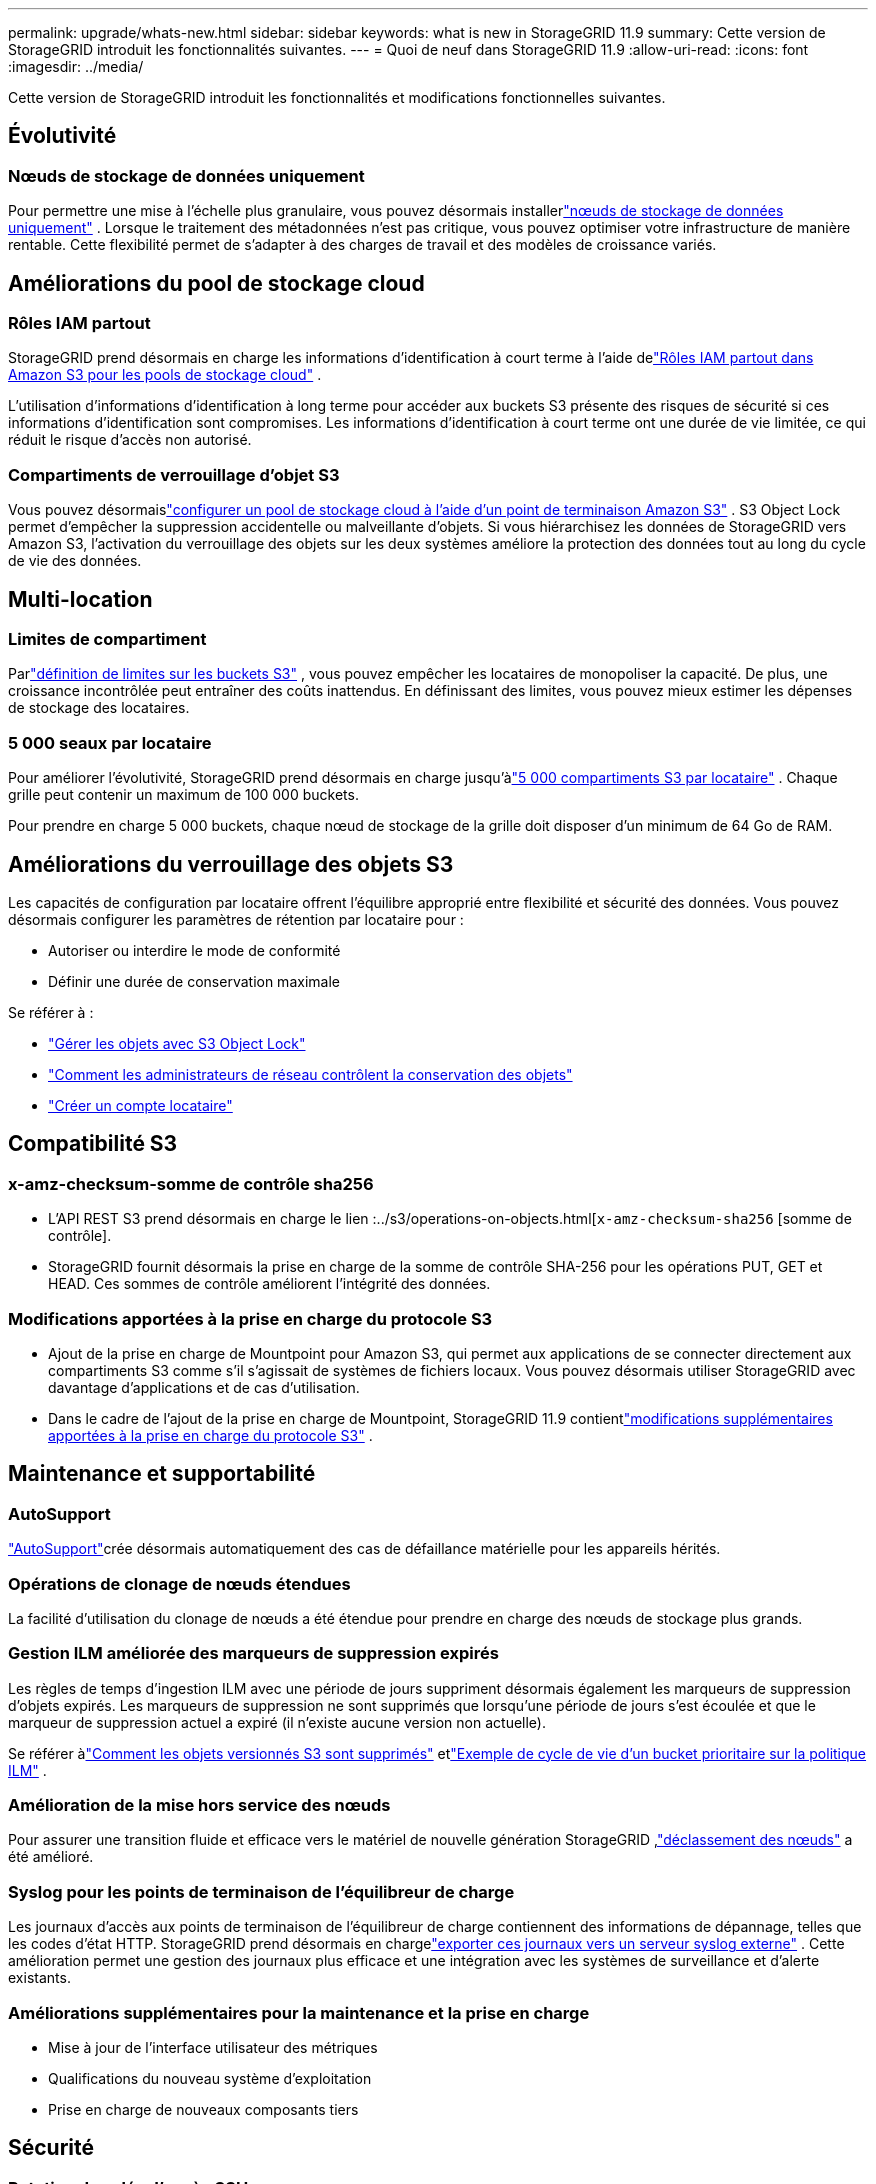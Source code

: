---
permalink: upgrade/whats-new.html 
sidebar: sidebar 
keywords: what is new in StorageGRID 11.9 
summary: Cette version de StorageGRID introduit les fonctionnalités suivantes. 
---
= Quoi de neuf dans StorageGRID 11.9
:allow-uri-read: 
:icons: font
:imagesdir: ../media/


[role="lead"]
Cette version de StorageGRID introduit les fonctionnalités et modifications fonctionnelles suivantes.



== Évolutivité



=== Nœuds de stockage de données uniquement

Pour permettre une mise à l'échelle plus granulaire, vous pouvez désormais installerlink:../primer/what-storage-node-is.html#types-of-storage-nodes["nœuds de stockage de données uniquement"] .  Lorsque le traitement des métadonnées n’est pas critique, vous pouvez optimiser votre infrastructure de manière rentable.  Cette flexibilité permet de s’adapter à des charges de travail et des modèles de croissance variés.



== Améliorations du pool de stockage cloud



=== Rôles IAM partout

StorageGRID prend désormais en charge les informations d'identification à court terme à l'aide delink:../ilm/creating-cloud-storage-pool.html["Rôles IAM partout dans Amazon S3 pour les pools de stockage cloud"] .

L’utilisation d’informations d’identification à long terme pour accéder aux buckets S3 présente des risques de sécurité si ces informations d’identification sont compromises.  Les informations d’identification à court terme ont une durée de vie limitée, ce qui réduit le risque d’accès non autorisé.



=== Compartiments de verrouillage d'objet S3

Vous pouvez désormaislink:../ilm/creating-cloud-storage-pool.html["configurer un pool de stockage cloud à l'aide d'un point de terminaison Amazon S3"] .  S3 Object Lock permet d'empêcher la suppression accidentelle ou malveillante d'objets.  Si vous hiérarchisez les données de StorageGRID vers Amazon S3, l'activation du verrouillage des objets sur les deux systèmes améliore la protection des données tout au long du cycle de vie des données.



== Multi-location



=== Limites de compartiment

Parlink:../tenant/creating-s3-bucket.html["définition de limites sur les buckets S3"] , vous pouvez empêcher les locataires de monopoliser la capacité.  De plus, une croissance incontrôlée peut entraîner des coûts inattendus.  En définissant des limites, vous pouvez mieux estimer les dépenses de stockage des locataires.



=== 5 000 seaux par locataire

Pour améliorer l'évolutivité, StorageGRID prend désormais en charge jusqu'àlink:../s3/operations-on-buckets.html["5 000 compartiments S3 par locataire"] .  Chaque grille peut contenir un maximum de 100 000 buckets.

Pour prendre en charge 5 000 buckets, chaque nœud de stockage de la grille doit disposer d'un minimum de 64 Go de RAM.



== Améliorations du verrouillage des objets S3

Les capacités de configuration par locataire offrent l’équilibre approprié entre flexibilité et sécurité des données.  Vous pouvez désormais configurer les paramètres de rétention par locataire pour :

* Autoriser ou interdire le mode de conformité
* Définir une durée de conservation maximale


Se référer à :

* link:../ilm/managing-objects-with-s3-object-lock.html["Gérer les objets avec S3 Object Lock"]
* link:../ilm/how-object-retention-is-determined.html#how-grid-administrators-control-object-retention["Comment les administrateurs de réseau contrôlent la conservation des objets"]
* link:../admin/creating-tenant-account.html["Créer un compte locataire"]




== Compatibilité S3



=== x-amz-checksum-somme de contrôle sha256

* L'API REST S3 prend désormais en charge le lien :../s3/operations-on-objects.html[`x-amz-checksum-sha256` [somme de contrôle].
* StorageGRID fournit désormais la prise en charge de la somme de contrôle SHA-256 pour les opérations PUT, GET et HEAD.  Ces sommes de contrôle améliorent l’intégrité des données.




=== Modifications apportées à la prise en charge du protocole S3

* Ajout de la prise en charge de Mountpoint pour Amazon S3, qui permet aux applications de se connecter directement aux compartiments S3 comme s'il s'agissait de systèmes de fichiers locaux.  Vous pouvez désormais utiliser StorageGRID avec davantage d’applications et de cas d’utilisation.
* Dans le cadre de l'ajout de la prise en charge de Mountpoint, StorageGRID 11.9 contientlink:../s3/index.html#updates-to-rest-api-support["modifications supplémentaires apportées à la prise en charge du protocole S3"] .




== Maintenance et supportabilité



=== AutoSupport

link:../admin/what-is-autosupport.html["AutoSupport"]crée désormais automatiquement des cas de défaillance matérielle pour les appareils hérités.



=== Opérations de clonage de nœuds étendues

La facilité d'utilisation du clonage de nœuds a été étendue pour prendre en charge des nœuds de stockage plus grands.



=== Gestion ILM améliorée des marqueurs de suppression expirés

Les règles de temps d'ingestion ILM avec une période de jours suppriment désormais également les marqueurs de suppression d'objets expirés.  Les marqueurs de suppression ne sont supprimés que lorsqu'une période de jours s'est écoulée et que le marqueur de suppression actuel a expiré (il n'existe aucune version non actuelle).

Se référer àlink:../ilm/how-objects-are-deleted.html#delete-s3-versioned-objects["Comment les objets versionnés S3 sont supprimés"] etlink:../ilm/example-8-priorities-for-s3-bucket-lifecycle-and-ilm-policy.html#example-of-bucket-lifecycle-taking-priority-over-ilm-policy["Exemple de cycle de vie d'un bucket prioritaire sur la politique ILM"] .



=== Amélioration de la mise hors service des nœuds

Pour assurer une transition fluide et efficace vers le matériel de nouvelle génération StorageGRID ,link:../maintain/grid-node-decommissioning.html["déclassement des nœuds"] a été amélioré.



=== Syslog pour les points de terminaison de l'équilibreur de charge

Les journaux d’accès aux points de terminaison de l’équilibreur de charge contiennent des informations de dépannage, telles que les codes d’état HTTP.  StorageGRID prend désormais en chargelink:../monitor/configure-audit-messages.html["exporter ces journaux vers un serveur syslog externe"] .  Cette amélioration permet une gestion des journaux plus efficace et une intégration avec les systèmes de surveillance et d’alerte existants.



=== Améliorations supplémentaires pour la maintenance et la prise en charge

* Mise à jour de l'interface utilisateur des métriques
* Qualifications du nouveau système d'exploitation
* Prise en charge de nouveaux composants tiers




== Sécurité



=== Rotation des clés d'accès SSH

Les administrateurs de réseau peuvent désormaislink:../admin/change-ssh-access-passwords.html["mettre à jour et faire pivoter les clés SSH"] .  La possibilité de faire tourner les clés SSH est une bonne pratique de sécurité et un mécanisme de défense proactif.



=== Alertes pour les connexions root

Lorsqu'une entité inconnue se connecte au Grid Manager en tant que root,link:../monitor/alerts-reference.html["une alerte est déclenchée"] .  La surveillance des connexions SSH root est une étape proactive vers la protection de votre infrastructure.



== Améliorations du gestionnaire de grille



=== Page des profils de codage d'effacement déplacée

La page des profils de codage d'effacement se trouve désormais dans *CONFIGURATION* > *Système* > *Codage d'effacement*.  Il était dans le menu ILM.



=== Améliorations de la recherche

Lelink:../primer/exploring-grid-manager.html#search-field["champ de recherche dans le gestionnaire de grille"] inclut désormais une meilleure logique de correspondance, vous permettant de trouver des pages en recherchant des abréviations courantes et par les noms de certains paramètres dans une page.  Vous pouvez également rechercher d’autres types d’éléments, tels que des nœuds, des utilisateurs et des comptes locataires.
